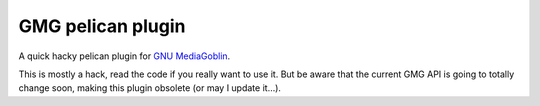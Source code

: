GMG pelican plugin
==================

A quick hacky pelican plugin for `GNU MediaGoblin`_.

This is mostly a hack, read the code if you really want to use it. But be aware
that the current GMG API is going to totally change soon, making this plugin
obsolete (or may I update it…).

.. _GNU MediaGoblin: https://mediagoblin.org/
